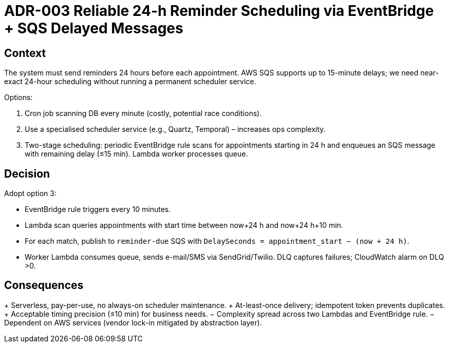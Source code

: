 = ADR-003 Reliable 24-h Reminder Scheduling via EventBridge + SQS Delayed Messages

== Context

The system must send reminders 24 hours before each appointment. AWS SQS supports up to 15-minute delays; we need near-exact 24-hour scheduling without running a permanent scheduler service.

Options:

1. Cron job scanning DB every minute (costly, potential race conditions).
2. Use a specialised scheduler service (e.g., Quartz, Temporal) – increases ops complexity.
3. Two-stage scheduling: periodic EventBridge rule scans for appointments starting in 24 h and enqueues an SQS message with remaining delay (≤15 min). Lambda worker processes queue.

== Decision

Adopt option 3: 

* EventBridge rule triggers every 10 minutes.
* Lambda scan queries appointments with start time between now+24 h and now+24 h+10 min.
* For each match, publish to `reminder-due` SQS with `DelaySeconds = appointment_start − (now + 24 h)`.
* Worker Lambda consumes queue, sends e-mail/SMS via SendGrid/Twilio. DLQ captures failures; CloudWatch alarm on DLQ >0.

== Consequences

+ Serverless, pay-per-use, no always-on scheduler maintenance.
+ At-least-once delivery; idempotent token prevents duplicates.
+ Acceptable timing precision (≤10 min) for business needs.
− Complexity spread across two Lambdas and EventBridge rule.
− Dependent on AWS services (vendor lock-in mitigated by abstraction layer).

